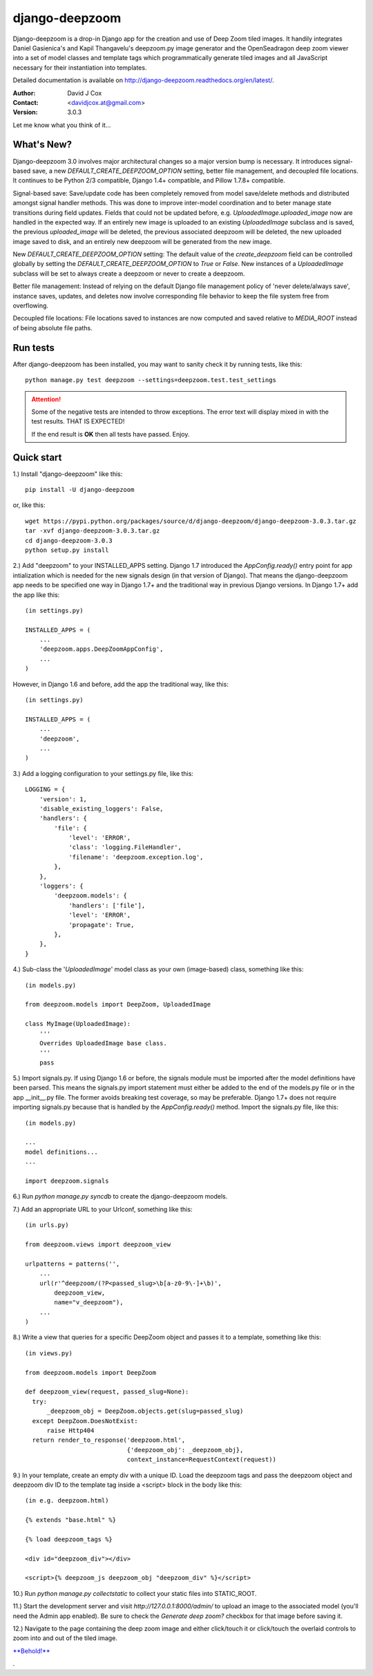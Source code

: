 ===============
django-deepzoom
===============

.. image:: https://badge.fury.io/py/django-deepzoom.svg
    :target: http://badge.fury.io/py/django-deepzoom

.. image:: https://pypip.in/d/django-deepzoom/badge.png
    :target: https://crate.io/packages/django-deepzoom/

.. image:: https://travis-ci.org/davidjcox/django-deepzoom.svg?branch=master
    :target: https://travis-ci.org/davidjcox/django-deepzoom

.. image:: https://landscape.io/github/davidjcox/django-deepzoom/master/landscape.svg?style=flat
   :target: https://landscape.io/github/davidjcox/django-deepzoom/master
   :alt: Code Health

.. image:: https://coveralls.io/repos/davidjcox/django-deepzoom/badge.svg?branch=master
  :target: https://coveralls.io/r/davidjcox/django-deepzoom?branch=master

Django-deepzoom is a drop-in Django app for the creation and use of Deep Zoom 
tiled images.  It handily integrates Daniel Gasienica's and Kapil Thangavelu's 
deepzoom.py image generator and the OpenSeadragon deep zoom viewer into a set 
of model classes and template tags which programmatically generate tiled images 
and all JavaScript necessary for their instantiation into templates.

Detailed documentation is available on http://django-deepzoom.readthedocs.org/en/latest/.

:Author:    David J Cox

:Contact:   <davidjcox.at@gmail.com>

:Version:   3.0.3

Let me know what you think of it...

What's New?
-----------

Django-deepzoom 3.0 involves major architectural changes so a major version bump is necessary. It introduces signal-based save, a new `DEFAULT_CREATE_DEEPZOOM_OPTION` setting, better file management, and decoupled file locations. It continues to be Python 2/3 compatible, Django 1.4+ compatible, and Pillow 1.7.8+ compatible.

Signal-based save: Save/update code has been completely removed from model save/delete methods and distributed amongst signal handler methods.  This was done to improve inter-model coordination and to beter manage state transitions during field updates.  Fields that could not be updated before, e.g. `UploadedImage.uploaded_image` now are handled in the expected way.  If an entirely new image is uploaded to an existing `UploadedImage` subclass and is saved, the previous `uploaded_image` will be deleted, the previous associated deepzoom will be deleted, the new uploaded image saved to disk, and an entirely new deepzoom will be generated from the new image.

New `DEFAULT_CREATE_DEEPZOOM_OPTION` setting: The default value of the `create_deepzoom` field can be controlled globally by setting the `DEFAULT_CREATE_DEEPZOOM_OPTION` to `True` or `False`.  New instances of a `UploadedImage` subclass will be set to always create a deepzoom or never to create a deepzoom.

Better file management: Instead of relying on the default Django file management policy of 'never delete/always save', instance saves, updates, and deletes now involve corresponding file behavior to keep the file system free from overflowing.

Decoupled file locations: File locations saved to instances are now computed and saved relative to `MEDIA_ROOT` instead of being absolute file paths.

Run tests
---------
After django-deepzoom has been installed, you may want to sanity check it by 
running tests, like this::

    python manage.py test deepzoom --settings=deepzoom.test.test_settings


.. ATTENTION::
  Some of the negative tests are intended to throw exceptions.  The error text will display mixed in with the test results.  THAT IS EXPECTED!

  If the end result is **OK** then all tests have passed.  Enjoy.


Quick start
-----------

1.) Install "django-deepzoom" like this::

    pip install -U django-deepzoom


or, like this::

    wget https://pypi.python.org/packages/source/d/django-deepzoom/django-deepzoom-3.0.3.tar.gz
    tar -xvf django-deepzoom-3.0.3.tar.gz
    cd django-deepzoom-3.0.3
    python setup.py install

2.) Add "deepzoom" to your INSTALLED_APPS setting.  Django 1.7 introduced the 
`AppConfig.ready()` entry point for app intialization which is needed for 
the new signals design (in that version of Django).  That means the 
django-deepzoom app needs to be specified one way in Django 1.7+ and the 
traditional way in previous Django versions.
In Django 1.7+ add the app like this::

    (in settings.py)
    
    INSTALLED_APPS = (
        ...
        'deepzoom.apps.DeepZoomAppConfig',
        ...
    )

However, in Django 1.6 and before, add the app the traditional way, like this::

    (in settings.py)
    
    INSTALLED_APPS = (
        ...
        'deepzoom',
        ...
    )

3.) Add a logging configuration to your settings.py file, like this::

    LOGGING = {
        'version': 1,
        'disable_existing_loggers': False,
        'handlers': {
            'file': {
                'level': 'ERROR',
                'class': 'logging.FileHandler',
                'filename': 'deepzoom.exception.log',
            },
        },
        'loggers': {
            'deepzoom.models': {
                'handlers': ['file'],
                'level': 'ERROR',
                'propagate': True,
            },
        },
    }

4.) Sub-class the '`UploadedImage`' model class as your own (image-based) class, 
something like this::

    (in models.py)
    
    from deepzoom.models import DeepZoom, UploadedImage
      
    class MyImage(UploadedImage):
        '''
        Overrides UploadedImage base class.
        '''
        pass

5.) Import signals.py. If using Django 1.6 or before, the signals module must 
be imported after the model definitions have been parsed.  This means the 
signals.py import statement must either be added to the end of the models.py 
file or in the app __init__.py file.  The former avoids breaking test 
coverage, so may be preferable. Django 1.7+ does not require importing 
signals.py because that is handled by the `AppConfig.ready()` method.
Import the signals.py file, like this::

    (in models.py)
    
    ...
    model definitions...
    ...
    
    import deepzoom.signals

6.) Run `python manage.py syncdb` to create the django-deepzoom models.

7.) Add an appropriate URL to your Urlconf, something like this::

    (in urls.py)
    
    from deepzoom.views import deepzoom_view
    
    urlpatterns = patterns('', 
        ...
        url(r'^deepzoom/(?P<passed_slug>\b[a-z0-9\-]+\b)', 
            deepzoom_view, 
            name="v_deepzoom"), 
        ...
    )

8.) Write a view that queries for a specific DeepZoom object and passes it to a 
template, something like this::
   
    (in views.py)
    
    from deepzoom.models import DeepZoom
      
    def deepzoom_view(request, passed_slug=None):
      try:
          _deepzoom_obj = DeepZoom.objects.get(slug=passed_slug)
      except DeepZoom.DoesNotExist:
          raise Http404
      return render_to_response('deepzoom.html', 
                                {'deepzoom_obj': _deepzoom_obj}, 
                                context_instance=RequestContext(request))

9.) In your template, create an empty div with a unique ID.  Load the deepzoom 
tags and pass the deepzoom object and deepzoom div ID to the template tag 
inside a <script> block in the body like this::

    (in e.g. deepzoom.html)
    
    {% extends "base.html" %}
      
    {% load deepzoom_tags %}
      
    <div id="deepzoom_div"></div>
    
    <script>{% deepzoom_js deepzoom_obj "deepzoom_div" %}</script>

10.) Run `python manage.py collectstatic` to collect your static files into STATIC_ROOT.

11.) Start the development server and visit `http://127.0.0.1:8000/admin/` to 
upload an image to the associated model (you'll need the Admin app enabled).
Be sure to check the `Generate deep zoom?` checkbox for that image before 
saving it.

12.) Navigate to the page containing the deep zoom image and either click/touch 
it or click/touch the overlaid controls to zoom into and out of the tiled 
image.

`**Behold!** <http://django-deepzoom.invocatum.net/featured/>`_

.